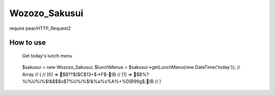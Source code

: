 ================================================================================
                                 Wozozo_Sakusui
================================================================================

require pear/HTTP_Request2

--------------------------------------------------------------------------------
                                   How to use
--------------------------------------------------------------------------------


 Get today's lunch menu
================================================================================
::
    $sakusui = new Wozozo_Sakusui;
    $lunchMenus = $sakusui->getLunchMenu(new DateTime('today'));
    // Array
    // (
    //     [0] => $B??$[$C$13+$->F$-(B
    //     [1] => $B%?%i%U%i%$!&$$$o$7%U%i%$!&%a%s%A%+%D@99g$;(B
    // )


